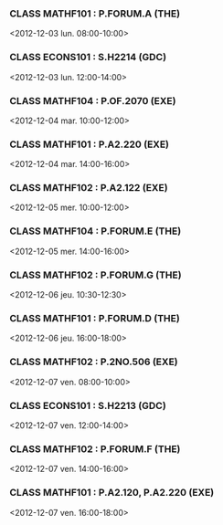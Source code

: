 *** CLASS MATHF101 : P.FORUM.A (THE)
<2012-12-03 lun. 08:00-10:00>
*** CLASS ECONS101 : S.H2214 (GDC)
<2012-12-03 lun. 12:00-14:00>
*** CLASS MATHF104 : P.OF.2070 (EXE)
<2012-12-04 mar. 10:00-12:00>
*** CLASS MATHF101 : P.A2.220 (EXE)
<2012-12-04 mar. 14:00-16:00>
*** CLASS MATHF102 : P.A2.122 (EXE)
<2012-12-05 mer. 10:00-12:00>
*** CLASS MATHF104 : P.FORUM.E (THE)
<2012-12-05 mer. 14:00-16:00>
*** CLASS MATHF102 : P.FORUM.G (THE)
<2012-12-06 jeu. 10:30-12:30>
*** CLASS MATHF101 : P.FORUM.D (THE)
<2012-12-06 jeu. 16:00-18:00>
*** CLASS MATHF102 : P.2NO.506 (EXE)
<2012-12-07 ven. 08:00-10:00>
*** CLASS ECONS101 : S.H2213 (GDC)
<2012-12-07 ven. 12:00-14:00>
*** CLASS MATHF102 : P.FORUM.F (THE)
<2012-12-07 ven. 14:00-16:00>
*** CLASS MATHF101 : P.A2.120, P.A2.220 (EXE)
<2012-12-07 ven. 16:00-18:00>

